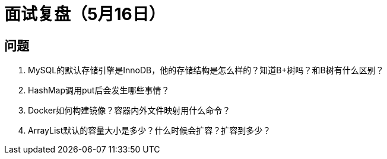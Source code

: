 = 面试复盘（5月16日）

== 问题

. MySQL的默认存储引擎是InnoDB，他的存储结构是怎么样的？知道B+树吗？和B树有什么区别？

. HashMap调用put后会发生哪些事情？

. Docker如何构建镜像？容器内外文件映射用什么命令？

. ArrayList默认的容量大小是多少？什么时候会扩容？扩容到多少？

